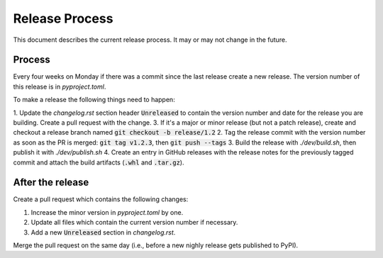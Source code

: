 Release Process
===============

This document describes the current release process. It may or may not change in the future.

Process
-------

Every four weeks on Monday if there was a commit since the last release create a new release. The version number of this release is in `pyproject.toml`.

To make a release the following things need to happen:

1. Update the `changelog.rst` section header :code:`Unreleased` to contain the version number and date for the release you are building. Create a pull request with the change.
3. If it's a major or minor release (but not a patch release), create and checkout a release branch named :code:`git checkout -b release/1.2`
2. Tag the release commit with the version number as soon as the PR is merged: :code:`git tag v1.2.3`, then :code:`git push --tags`
3. Build the release with `./dev/build.sh`, then publish it with `./dev/publish.sh`
4. Create an entry in GitHub releases with the release notes for the previously tagged commit and attach the build artifacts (:code:`.whl` and :code:`.tar.gz`).

After the release
-----------------

Create a pull request which contains the following changes:

1. Increase the minor version in `pyproject.toml` by one.
2. Update all files which contain the current version number if necessary.
3. Add a new :code:`Unreleased` section in `changelog.rst`.

Merge the pull request on the same day (i.e., before a new nighly release gets published to PyPI).
